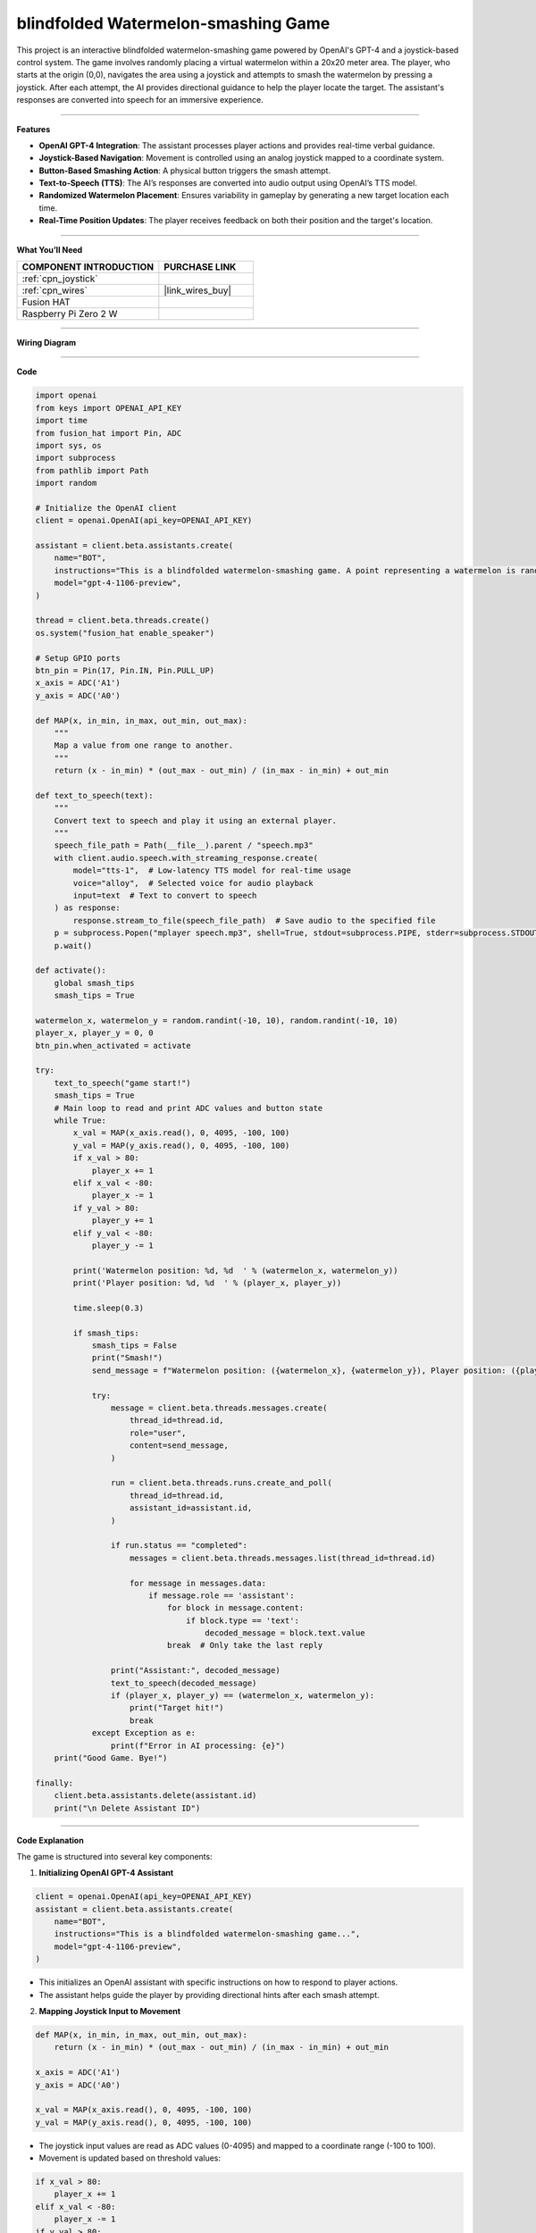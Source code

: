 blindfolded Watermelon-smashing Game
====================================

This project is an interactive blindfolded watermelon-smashing game powered by OpenAI's GPT-4 and a joystick-based control system. The game involves randomly placing a virtual watermelon within a 20x20 meter area. The player, who starts at the origin (0,0), navigates the area using a joystick and attempts to smash the watermelon by pressing a joystick. After each attempt, the AI provides directional guidance to help the player locate the target. The assistant's responses are converted into speech for an immersive experience.

----------------------------------------

**Features**

- **OpenAI GPT-4 Integration**: The assistant processes player actions and provides real-time verbal guidance.
- **Joystick-Based Navigation**: Movement is controlled using an analog joystick mapped to a coordinate system.
- **Button-Based Smashing Action**: A physical button triggers the smash attempt.
- **Text-to-Speech (TTS)**: The AI’s responses are converted into audio output using OpenAI’s TTS model.
- **Randomized Watermelon Placement**: Ensures variability in gameplay by generating a new target location each time.
- **Real-Time Position Updates**: The player receives feedback on both their position and the target's location.

----------------------------------------

**What You’ll Need**

.. list-table::
    :widths: 30 20
    :header-rows: 1

    *   - COMPONENT INTRODUCTION
        - PURCHASE LINK

    *   - :ref:`cpn_joystick`
        - 
    *   - :ref:`cpn_wires`
        - |link_wires_buy|
    *   - Fusion HAT
        - 
    *   - Raspberry Pi Zero 2 W
        -

----------------------------------------

**Wiring Diagram**


.. image:: img/fzz/2.1.9_bb.png
   :width: 800
   :align: center


----------------------------------------

**Code**


.. raw:: html

   <run></run>
   
.. code-block:: python

    import openai
    from keys import OPENAI_API_KEY
    import time
    from fusion_hat import Pin, ADC
    import sys, os
    import subprocess
    from pathlib import Path
    import random

    # Initialize the OpenAI client
    client = openai.OpenAI(api_key=OPENAI_API_KEY)

    assistant = client.beta.assistants.create(
        name="BOT",
        instructions="This is a blindfolded watermelon-smashing game. A point representing a watermelon is randomly generated within a 20x20 meter area with coordinates ranging from (-10,-10) to (10,10). The player starts from the origin (0,0) and moves using a joystick. Even if the player can't see anything, they press a button to perform a smash action. After smashing, you will receive the watermelon's and player's coordinates. You need to advise the player on the direction of the watermelon, like 'The watermelon is ten meters to your northeast.' If the smash coordinates match, the game ends. Your responses will be converted into speech via TTS, so please keep them brief, ideally within two sentences.",
        model="gpt-4-1106-preview",
    )

    thread = client.beta.threads.create()
    os.system("fusion_hat enable_speaker")

    # Setup GPIO ports
    btn_pin = Pin(17, Pin.IN, Pin.PULL_UP)
    x_axis = ADC('A1')
    y_axis = ADC('A0')

    def MAP(x, in_min, in_max, out_min, out_max):
        """
        Map a value from one range to another.
        """
        return (x - in_min) * (out_max - out_min) / (in_max - in_min) + out_min

    def text_to_speech(text):
        """
        Convert text to speech and play it using an external player.
        """
        speech_file_path = Path(__file__).parent / "speech.mp3"
        with client.audio.speech.with_streaming_response.create(
            model="tts-1",  # Low-latency TTS model for real-time usage
            voice="alloy",  # Selected voice for audio playback
            input=text  # Text to convert to speech
        ) as response:
            response.stream_to_file(speech_file_path)  # Save audio to the specified file
        p = subprocess.Popen("mplayer speech.mp3", shell=True, stdout=subprocess.PIPE, stderr=subprocess.STDOUT)
        p.wait()

    def activate():
        global smash_tips
        smash_tips = True
            
    watermelon_x, watermelon_y = random.randint(-10, 10), random.randint(-10, 10)
    player_x, player_y = 0, 0
    btn_pin.when_activated = activate

    try:
        text_to_speech("game start!")
        smash_tips = True
        # Main loop to read and print ADC values and button state
        while True:
            x_val = MAP(x_axis.read(), 0, 4095, -100, 100)
            y_val = MAP(y_axis.read(), 0, 4095, -100, 100)
            if x_val > 80:
                player_x += 1
            elif x_val < -80:
                player_x -= 1
            if y_val > 80:
                player_y += 1
            elif y_val < -80:
                player_y -= 1

            print('Watermelon position: %d, %d  ' % (watermelon_x, watermelon_y))
            print('Player position: %d, %d  ' % (player_x, player_y))

            time.sleep(0.3)

            if smash_tips:
                smash_tips = False
                print("Smash!")
                send_message = f"Watermelon position: ({watermelon_x}, {watermelon_y}), Player position: ({player_x}, {player_y})"

                try:
                    message = client.beta.threads.messages.create(
                        thread_id=thread.id,
                        role="user",
                        content=send_message,
                    )

                    run = client.beta.threads.runs.create_and_poll(
                        thread_id=thread.id,
                        assistant_id=assistant.id,
                    )

                    if run.status == "completed":
                        messages = client.beta.threads.messages.list(thread_id=thread.id)

                        for message in messages.data:
                            if message.role == 'assistant':
                                for block in message.content:
                                    if block.type == 'text':
                                        decoded_message = block.text.value
                                break  # Only take the last reply

                    print("Assistant:", decoded_message)
                    text_to_speech(decoded_message)
                    if (player_x, player_y) == (watermelon_x, watermelon_y):
                        print("Target hit!")
                        break
                except Exception as e:
                    print(f"Error in AI processing: {e}")
        print("Good Game. Bye!")

    finally:
        client.beta.assistants.delete(assistant.id)
        print("\n Delete Assistant ID")

----------------------------------------

**Code Explanation**

The game is structured into several key components:

1. **Initializing OpenAI GPT-4 Assistant**

.. code-block:: python

    client = openai.OpenAI(api_key=OPENAI_API_KEY)
    assistant = client.beta.assistants.create(
        name="BOT",
        instructions="This is a blindfolded watermelon-smashing game...",
        model="gpt-4-1106-preview",
    )

- This initializes an OpenAI assistant with specific instructions on how to respond to player actions.
- The assistant helps guide the player by providing directional hints after each smash attempt.

2. **Mapping Joystick Input to Movement**

.. code-block:: python

    def MAP(x, in_min, in_max, out_min, out_max):
        return (x - in_min) * (out_max - out_min) / (in_max - in_min) + out_min

    x_axis = ADC('A1')
    y_axis = ADC('A0')
    
    x_val = MAP(x_axis.read(), 0, 4095, -100, 100)
    y_val = MAP(y_axis.read(), 0, 4095, -100, 100)

- The joystick input values are read as ADC values (0-4095) and mapped to a coordinate range (-100 to 100).
- Movement is updated based on threshold values:

.. code-block:: python

    if x_val > 80:
        player_x += 1
    elif x_val < -80:
        player_x -= 1
    if y_val > 80:
        player_y += 1
    elif y_val < -80:
        player_y -= 1

3. **Smash Attempt and AI Response Processing**

- When the player presses the joystick button, an attempt to smash is made, triggering a message to OpenAI:

.. code-block:: python

    send_message = f"Watermelon position: ({watermelon_x}, {watermelon_y}), Player position: ({player_x}, {player_y})"
    message = client.beta.threads.messages.create(
        thread_id=thread.id,
        role="user",
        content=send_message,
    )

    run = client.beta.threads.runs.create_and_poll(
        thread_id=thread.id,
        assistant_id=assistant.id,
    )

- The AI processes the message and determines how far the player is from the target.
- If the smash coordinates match the watermelon’s position, the game ends with a victory message.

4. **Text-to-Speech Output**

.. code-block:: python

    def text_to_speech(text):
        speech_file_path = Path(__file__).parent / "speech.mp3"
        with client.audio.speech.with_streaming_response.create(
            model="tts-1",
            voice="alloy",
            input=text
        ) as response:
            response.stream_to_file(speech_file_path)
        subprocess.Popen("mplayer speech.mp3", shell=True).wait()

- Converts AI-generated responses into speech and plays them using ``mplayer``.

5. **Game Loop and Termination**

.. code-block:: python

    try:
        text_to_speech("game start!")
        while True:
            # Read joystick values, update position
            # Process smashing logic
            if (player_x, player_y) == (watermelon_x, watermelon_y):
                print("Target hit!")
                break
    finally:
        client.beta.assistants.delete(assistant.id)
        print("\n Delete Assistant ID")

- Runs a continuous loop where the player navigates and attempts to smash the target.
- Deletes the assistant instance after exiting to free resources.

----------------------------------------

**Debugging Tips**

1. **Joystick Not Responding?**

   - Check the wiring and ensure ADC values are being read correctly.
   - Print ``x_axis.read()`` and ``y_axis.read()`` to verify the input range.

2. **No Audio Output?**

   - Ensure ``mplayer`` is installed and working (``mplayer test.mp3``).
   - Check the generated ``speech.mp3`` file for errors.

3. **Assistant Not Responding?**

   - Verify the OpenAI API key and internet connection.
   - Print AI response status to check for errors.

4. **Game Ends Prematurely?**

   - Debug movement logic to ensure the player's position updates correctly.
   - Print ``(player_x, player_y)`` at each iteration to track movements.


